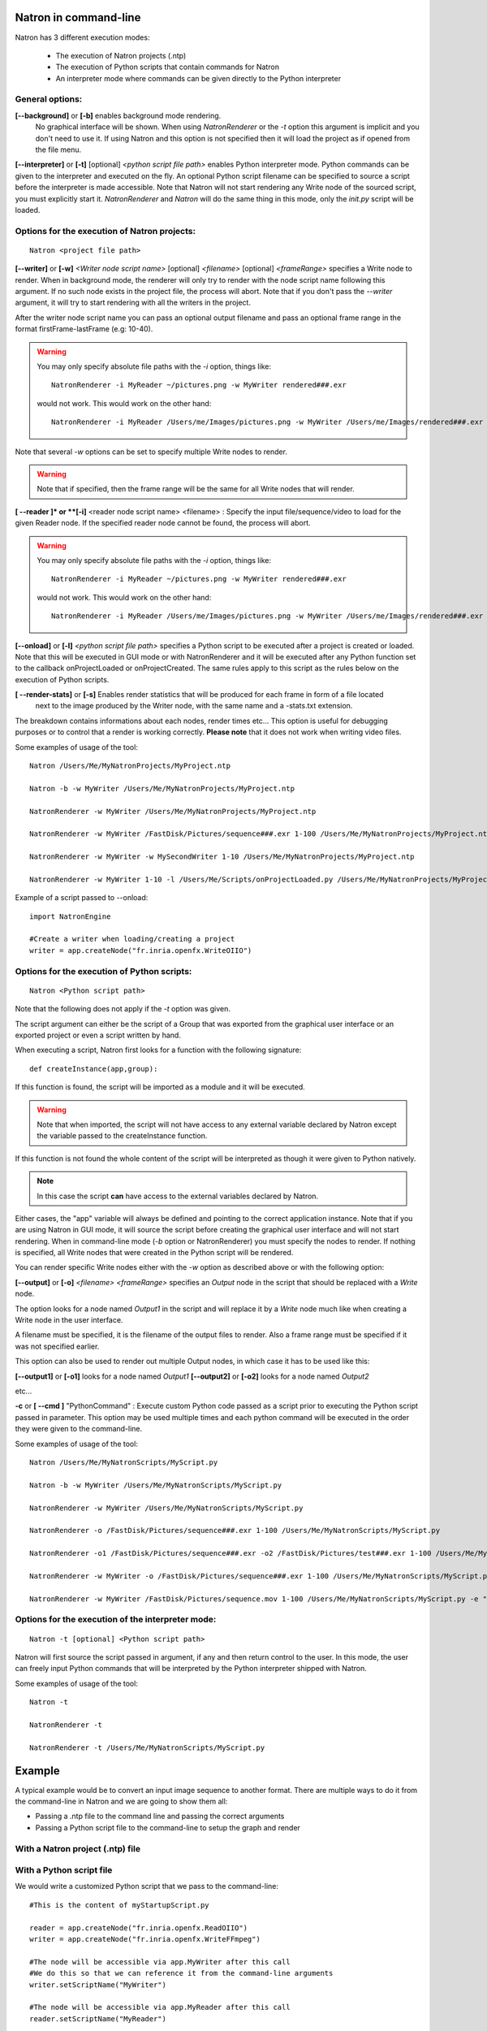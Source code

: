.. _natronExec:

Natron in command-line
======================

Natron has 3 different execution modes:

	* The execution of Natron projects (.ntp)
	* The execution of Python scripts that contain commands for Natron
	* An interpreter mode where commands can be given directly to the Python interpreter

General options:
----------------

**[--background]** or **[-b]** enables background mode rendering.
 No graphical interface will be shown. 
 When using *NatronRenderer* or the *-t* option this argument is implicit and you don't need to use it.
 If using Natron and this option is not specified then it will load the project as if opened from the file menu.


**[--interpreter]** or **[-t]** [optional] *<python script file path>* enables Python interpreter mode.
Python commands can be given to the interpreter and executed on the fly.
An optional Python script filename can be specified to source a script before the interpreter is made accessible.
Note that Natron will not start rendering any Write node of the sourced script, you must explicitly start it.
*NatronRenderer* and *Natron* will do the same thing in this mode, only the *init.py* script will be loaded.


Options for the execution of Natron projects:
---------------------------------------------

::

	Natron <project file path>

**[--writer]** or **[-w]** *<Writer node script name>* [optional] *<filename>* [optional] *<frameRange>* specifies a Write node to render.
When in background mode, the renderer will only try to render with the node script name following this argument.
If no such node exists in the project file, the process will abort.
Note that if you don't pass the *--writer* argument, it will try to start rendering with all the writers in the project.

After the writer node script name you can pass an optional output filename and pass an optional frame range in the format  firstFrame-lastFrame (e.g: 10-40). 


.. warning::
	
	You may only specify absolute file paths with the *-i* option, things like::
		
		NatronRenderer -i MyReader ~/pictures.png -w MyWriter rendered###.exr 
		
	would not work. This would work on the other hand::
	
		NatronRenderer -i MyReader /Users/me/Images/pictures.png -w MyWriter /Users/me/Images/rendered###.exr 
	 

Note that several *-w* options can be set to specify multiple Write nodes to render.

.. warning::

	Note that if specified, then the frame range will be the same for all Write nodes that will render.
	
**[ --reader ]* or **[-i]** <reader node script name> <filename> :
Specify the input file/sequence/video to load for the given Reader node.
If the specified reader node cannot be found, the process will abort.

.. warning::
	
	You may only specify absolute file paths with the *-i* option, things like::
		
		NatronRenderer -i MyReader ~/pictures.png -w MyWriter rendered###.exr 
		
	would not work. This would work on the other hand::
	
		NatronRenderer -i MyReader /Users/me/Images/pictures.png -w MyWriter /Users/me/Images/rendered###.exr 
	 


**[--onload]** or **[-l]** *<python script file path>* specifies a Python script to be executed
after a project is created or loaded.
Note that this will be executed in GUI mode or with NatronRenderer and it will be executed after any Python function
set to the callback onProjectLoaded or onProjectCreated.
The same rules apply to this script as the rules below on the execution of Python scripts.

**[ --render-stats]** or **[-s]** Enables render statistics that will be produced for each frame in form of a file located
 next to the image produced by the Writer node, with the same name and a -stats.txt extension. 
The breakdown contains informations about each nodes, render times etc...
This option is useful for debugging purposes or to control that a render is working correctly.
**Please note** that it does not work when writing video files.

Some examples of usage of the tool::

	Natron /Users/Me/MyNatronProjects/MyProject.ntp
	
	Natron -b -w MyWriter /Users/Me/MyNatronProjects/MyProject.ntp
	
	NatronRenderer -w MyWriter /Users/Me/MyNatronProjects/MyProject.ntp
	
	NatronRenderer -w MyWriter /FastDisk/Pictures/sequence###.exr 1-100 /Users/Me/MyNatronProjects/MyProject.ntp
	
	NatronRenderer -w MyWriter -w MySecondWriter 1-10 /Users/Me/MyNatronProjects/MyProject.ntp
	
	NatronRenderer -w MyWriter 1-10 -l /Users/Me/Scripts/onProjectLoaded.py /Users/Me/MyNatronProjects/MyProject.ntp
	
	
Example of a script passed to --onload::

	import NatronEngine
	
	#Create a writer when loading/creating a project
	writer = app.createNode("fr.inria.openfx.WriteOIIO")
	

Options for the execution of Python scripts:
---------------------------------------------

::

	Natron <Python script path>
	
Note that the following does not apply if the *-t* option was given.

The script argument can either be the script of a Group that was exported from the graphical user interface or 
an exported project or even a script written by hand.

When executing a script, Natron first looks for a function with the following signature::

	def createInstance(app,group):
	
If this function is found, the script will be imported as a module and it will be executed.

.. warning::

	Note that when imported, the script will not have access to any external variable declared by Natron
	except the variable passed to the createInstance function.
	
If this function is not found the whole content of the script will be interpreted as though it were given to Python natively.

.. note:: 

	In this case the script **can** have access to the external variables declared by Natron.

Either cases, the \"app\" variable will always be defined and pointing to the correct application instance.
Note that if you are using Natron in GUI mode, it will source the script before creating the graphical user interface and will not start rendering.
When in command-line mode (*-b* option or NatronRenderer) you must specify the nodes to render.
If nothing is specified, all Write nodes that were created in the Python script will be rendered.

You can render specific Write nodes either with the *-w* option as described above or with the following option:

**[--output]** or **[-o]** *<filename>* *<frameRange>* specifies an *Output* node in the script that should be replaced with a *Write* node.

The option looks for a node named *Output1* in the script and will replace it by a *Write* node
much like when creating a Write node in the user interface.

A filename must be specified, it is the filename of the output files to render.
Also a frame range must be specified if it was not specified earlier.

This option can also be used to render out multiple Output nodes, in which case it has to be used like this:

**[--output1]** or **[-o1]** looks for a node named *Output1* 
**[--output2]** or **[-o2]** looks for a node named *Output2* 

etc...

**-c** or **[ --cmd ]** "PythonCommand" : 
Execute custom Python code passed as a script prior to executing the Python script passed in parameter.
This option may be used multiple times and each python command will be executed in the order they were given to the command-line.


Some examples of usage of the tool::

	Natron /Users/Me/MyNatronScripts/MyScript.py
	
	Natron -b -w MyWriter /Users/Me/MyNatronScripts/MyScript.py
	
	NatronRenderer -w MyWriter /Users/Me/MyNatronScripts/MyScript.py
	
	NatronRenderer -o /FastDisk/Pictures/sequence###.exr 1-100 /Users/Me/MyNatronScripts/MyScript.py
	
	NatronRenderer -o1 /FastDisk/Pictures/sequence###.exr -o2 /FastDisk/Pictures/test###.exr 1-100 /Users/Me/MyNatronScripts/MyScript.py
	
	NatronRenderer -w MyWriter -o /FastDisk/Pictures/sequence###.exr 1-100 /Users/Me/MyNatronScripts/MyScript.py

	NatronRenderer -w MyWriter /FastDisk/Pictures/sequence.mov 1-100 /Users/Me/MyNatronScripts/MyScript.py -e "print \"Now executing MyScript.py...\""



Options for the execution of the interpreter mode:
---------------------------------------------------

::

	Natron -t [optional] <Python script path>

Natron will first source the script passed in argument, if any and then return control to the user.
In this mode, the user can freely input Python commands that will be interpreted by the Python interpreter shipped with Natron.

Some examples of usage of the tool::

	Natron -t
	
	NatronRenderer -t
	
	NatronRenderer -t /Users/Me/MyNatronScripts/MyScript.py



Example
=======

A typical example would be to convert an input image sequence to another format. There are
multiple ways to do it from the command-line in Natron and we are going to show them all:

- Passing a .ntp file to the command line and passing the correct arguments
- Passing a Python script file to the command-line to setup the graph and render

With a Natron project (.ntp) file
----------------------------------


With a Python script file
--------------------------

We would write a customized Python script that we pass to the command-line::
	
	#This is the content of myStartupScript.py

	reader = app.createNode("fr.inria.openfx.ReadOIIO")
	writer = app.createNode("fr.inria.openfx.WriteFFmpeg")
	
	#The node will be accessible via app.MyWriter after this call
	#We do this so that we can reference it from the command-line arguments
	writer.setScriptName("MyWriter")
	
	#The node will be accessible via app.MyReader after this call
	reader.setScriptName("MyReader")
	
	#Set the input sequence value
	fileparam =  reader.getParam("filename")
	fileparam.setValue("/Users/Toto/Sequences/Sequence__####.exr");


	#Set the output video
	outfileparam =  writer.getParam("filename")
	outfileparam.setValue("/Users/Toto/Sequences/Sequence.mov")

	#Set the format type parameter of the Write node to Input Stream Format so that the video
	#is written to the size of the input images and not to the size of the project
	formatType =  writer.getParam("formatType")
	formatType.setValue(0)
	
	#Connect the Writer to the Reader
	writer.connectInput(0,reader)

	#When using Natron (Gui) then the render must explicitly be requested.
	#Otherwise if using NatronRenderer or Natron -b the render will be automatically started
	#using the command-line arguments

	#To use with Natron (Gui) to start render
	#app.render(writer, 10, 20)


To launch this script in the background, you can do it like this::
	
	NatronRenderer /path/to/myStartupScript.py -w MyWriter 10-20

For now the output filename and the input sequence are *static* and would need to be changed
by hand to execute this script on another sequence.

We can customize the Reader filename and Writer filename parameters using the command-line
arguments::

	NatronRenderer /path/to/myStartupScript.py -i MyReader /Users/Toto/Sequences/AnotherSequence__####.exr -w MyWriter /Users/Toto/Sequences/mySequence.mov 10-20

Let's imagine that now we would need to also set the frame-rate of the video in output and
we would need it to vary for each different sequence we are going to transcode.
This is for the sake of this example, you could also need to modify other parameters in 
a real use-case.

Since the fps cannot be specified from the command-line arguments, we could do it in Python with::

	MyWriter.getParam("fps").set(48)
	
And change the value in the Python script for each call to the command-line, but that would 
require manual intervention. 

That's where another option from the command-line comes into play: the **-c** option 
(or --cmd): It allows to pass custom Python code in form of a string that will be
executed before the actual script::

To set the fps from the command-line we could do as such now::

	NatronRenderer /path/to/myStartupScript.py -c "fpsValue=60" -w MyWriter 10-20 

Which would require the following modifications to the Python script::

	MyWriter.getParam("fps").set(fpsValue)
	
We could also set the same way the Reader and Writer file names::

	NatronRenderer /path/to/myStartupScript.py -c "fpsValue=60; readFileName=\"/Users/Toto/Sequences/AnotherSequence__####.exr\"; writeFileName=\"/Users/Toto/Sequences/mySequence.mov\""	

And modify the Python script to take into account the new *readFileName* and *writeFileName* parameters::

	...
	fileparam.setValue(readFileName)
	...
	outfileparam.setValue(writeFileName)
	
The -c option can be given multiple times to the command-line and each command passed will 
be executed once, in the order they were given.

With a Natron project file:
---------------------------

Let's suppose the user already setup the project via the GUI as such:

MyReader--->MyWriter

We can then launch the render from the command-line this way::

	NatronRenderer /path/to/myProject.ntp -w MyWriter 10-20
	
We can customize the Reader filename and Writer filename parameters using the command-line
arguments::

	NatronRenderer  /path/to/myProject.ntp -i MyReader /Users/Toto/Sequences/AnotherSequence__####.exr -w MyWriter /Users/Toto/Sequences/mySequence.mov 10-20
	
